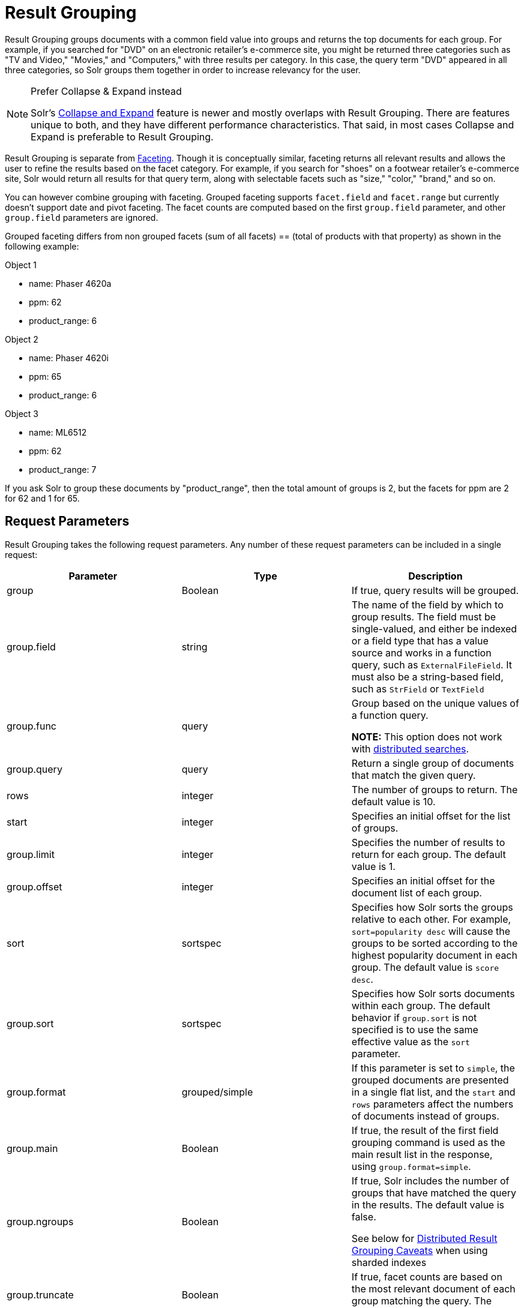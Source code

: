 = Result Grouping
:page-shortname: result-grouping
:page-permalink: result-grouping.html

Result Grouping groups documents with a common field value into groups and returns the top documents for each group. For example, if you searched for "DVD" on an electronic retailer's e-commerce site, you might be returned three categories such as "TV and Video," "Movies," and "Computers," with three results per category. In this case, the query term "DVD" appeared in all three categories, so Solr groups them together in order to increase relevancy for the user.

.Prefer Collapse & Expand instead
[NOTE]
====

Solr's <<collapse-and-expand-results.adoc#collapse-and-expand-results,Collapse and Expand>> feature is newer and mostly overlaps with Result Grouping. There are features unique to both, and they have different performance characteristics. That said, in most cases Collapse and Expand is preferable to Result Grouping.

====

Result Grouping is separate from <<faceting.adoc#faceting,Faceting>>. Though it is conceptually similar, faceting returns all relevant results and allows the user to refine the results based on the facet category. For example, if you search for "shoes" on a footwear retailer's e-commerce site, Solr would return all results for that query term, along with selectable facets such as "size," "color," "brand," and so on.

You can however combine grouping with faceting. Grouped faceting supports `facet.field` and `facet.range` but currently doesn't support date and pivot faceting. The facet counts are computed based on the first `group.field` parameter, and other `group.field` parameters are ignored.

Grouped faceting differs from non grouped facets (sum of all facets) == (total of products with that property) as shown in the following example:

Object 1

* name: Phaser 4620a
* ppm: 62
* product_range: 6

Object 2

* name: Phaser 4620i
* ppm: 65
* product_range: 6

Object 3

* name: ML6512
* ppm: 62
* product_range: 7

If you ask Solr to group these documents by "product_range", then the total amount of groups is 2, but the facets for ppm are 2 for 62 and 1 for 65.

[[ResultGrouping-RequestParameters]]
== Request Parameters

Result Grouping takes the following request parameters. Any number of these request parameters can be included in a single request:

// TODO: This table has cells that won't work with PDF: https://github.com/ctargett/refguide-asciidoc-poc/issues/13

[width="100%",cols="34%,33%,33%",options="header",]
|===
|Parameter |Type |Description
|group |Boolean |If true, query results will be grouped.
|group.field |string |The name of the field by which to group results. The field must be single-valued, and either be indexed or a field type that has a value source and works in a function query, such as `ExternalFileField`. It must also be a string-based field, such as `StrField` or `TextField`
|group.func |query a|
Group based on the unique values of a function query.

*NOTE:* This option does not work with <<ResultGrouping-DistributedResultGroupingCaveats,distributed searches>>.

|group.query |query |Return a single group of documents that match the given query.
|rows |integer |The number of groups to return. The default value is 10.
|start |integer |Specifies an initial offset for the list of groups.
|group.limit |integer |Specifies the number of results to return for each group. The default value is 1.
|group.offset |integer |Specifies an initial offset for the document list of each group.
|sort |sortspec |Specifies how Solr sorts the groups relative to each other. For example, `sort=popularity desc` will cause the groups to be sorted according to the highest popularity document in each group. The default value is `score desc`.
|group.sort |sortspec |Specifies how Solr sorts documents within each group. The default behavior if `group.sort` is not specified is to use the same effective value as the `sort` parameter.
|group.format |grouped/simple |If this parameter is set to `simple`, the grouped documents are presented in a single flat list, and the `start` and `rows` parameters affect the numbers of documents instead of groups.
|group.main |Boolean |If true, the result of the first field grouping command is used as the main result list in the response, using `group.format=simple`.
|group.ngroups |Boolean a|
If true, Solr includes the number of groups that have matched the query in the results. The default value is false.

See below for <<ResultGrouping-DistributedResultGroupingCaveats,Distributed Result Grouping Caveats>> when using sharded indexes

|group.truncate |Boolean |If true, facet counts are based on the most relevant document of each group matching the query. The default value is false.
|group.facet |Boolean a|
Determines whether to compute grouped facets for the field facets specified in facet.field parameters. Grouped facets are computed based on the first specified group. As with normal field faceting, fields shouldn't be tokenized (otherwise counts are computed for each token). Grouped faceting supports single and multivalued fields. Default is false.

**Warning**: There can be a heavy performance cost to this option.

See below for <<ResultGrouping-DistributedResultGroupingCaveats,Distributed Result Grouping Caveats>> when using sharded indexes

|group.cache.percent |integer between 0 and 100 |Setting this parameter to a number greater than 0 enables caching for result grouping. Result Grouping executes two searches; this option caches the second search. The default value is 0. Testing has shown that group caching only improves search time with Boolean, wildcard, and fuzzy queries. For simple queries like term or "match all" queries, group caching degrades performance.
|===

Any number of group commands (`group.field`, `group.func`, `group.query`) may be specified in a single request.

[[ResultGrouping-Examples]]
== Examples

All of the following sample queries work with Solr's "`bin/solr -e techproducts`" example.

[[ResultGrouping-GroupingResultsbyField]]
=== Grouping Results by Field

In this example, we will group results based on the `manu_exact` field, which specifies the manufacturer of the items in the sample dataset.

`http://localhost:8983/solr/techproducts/select?wt=json&indent=true&fl=id,name&q=solr+memory&group=true&group.field=manu_exact`

[source,java]
----
{
...
"grouped":{
  "manu_exact":{
    "matches":6,
    "groups":[{
        "groupValue":"Apache Software Foundation",
        "doclist":{"numFound":1,"start":0,"docs":[
            {
              "id":"SOLR1000",
              "name":"Solr, the Enterprise Search Server"}]
        }},
      {
        "groupValue":"Corsair Microsystems Inc.",
        "doclist":{"numFound":2,"start":0,"docs":[
            {
              "id":"VS1GB400C3",
              "name":"CORSAIR ValueSelect 1GB 184-Pin DDR SDRAM Unbuffered DDR 400 (PC 3200) System Memory - Retail"}]
        }},
      {
        "groupValue":"A-DATA Technology Inc.",
        "doclist":{"numFound":1,"start":0,"docs":[
            {
              "id":"VDBDB1A16",
              "name":"A-DATA V-Series 1GB 184-Pin DDR SDRAM Unbuffered DDR 400 (PC 3200) System Memory - OEM"}]
        }},
      {
        "groupValue":"Canon Inc.",
        "doclist":{"numFound":1,"start":0,"docs":[
            {
              "id":"0579B002",
              "name":"Canon PIXMA MP500 All-In-One Photo Printer"}]
        }},
      {
        "groupValue":"ASUS Computer Inc.",
        "doclist":{"numFound":1,"start":0,"docs":[
            {
              "id":"EN7800GTX/2DHTV/256M",
              "name":"ASUS Extreme N7800GTX/2DHTV (256 MB)"}]
        }
      }
    ]
  }
}
----

The response indicates that there are six total matches for our query. For each of the five unique values of `group.field`, Solr returns a `docList` for that `groupValue` such that the `numFound` indicates the total number of documents in that group, and the top documents are returned according to the implicit default `group.limit=1` and `group.sort=score desc` parameters. The resulting groups are then sorted by the score of the top document within each group based on the implicit `sort=score desc`, and the number of groups returned is limited to the implicit `rows=10`.

We can run the same query with the request parameter `group.main=true`. This will format the results as a single flat document list. This flat format does not include as much information as the normal result grouping query results – notably the `numFound` in each group – but it may be easier for existing Solr clients to parse.

`http://localhost:8983/solr/techproducts/select?wt=json&indent=true&fl=id,name,manufacturer&q=solr+memory&group=true&group.field=manu_exact&group.main=true`

[source,java]
----
{
  "responseHeader":{
    "status":0,
    "QTime":1,
    "params":{
      "fl":"id,name,manufacturer",
      "indent":"true",
      "q":"solr memory",
      "group.field":"manu_exact",
      "group.main":"true",
      "group":"true",
      "wt":"json"}},
  "grouped":{},
  "response":{"numFound":6,"start":0,"docs":[
      {
        "id":"SOLR1000",
        "name":"Solr, the Enterprise Search Server"},
      {
        "id":"VS1GB400C3",
        "name":"CORSAIR ValueSelect 1GB 184-Pin DDR SDRAM Unbuffered DDR 400 (PC 3200) System Memory - Retail"},
      {
        "id":"VDBDB1A16",
        "name":"A-DATA V-Series 1GB 184-Pin DDR SDRAM Unbuffered DDR 400 (PC 3200) System Memory - OEM"},
      {
        "id":"0579B002",
        "name":"Canon PIXMA MP500 All-In-One Photo Printer"},
      {
        "id":"EN7800GTX/2DHTV/256M",
        "name":"ASUS Extreme N7800GTX/2DHTV (256 MB)"}]
  }
}
----

[[ResultGrouping-GroupingbyQuery]]
=== Grouping by Query

In this example, we will use the `group.query` parameter to find the top three results for "memory" in two different price ranges: 0.00 to 99.99, and over 100.

http://localhost:8983/solr/techproducts/select?wt=json&indent=true&fl=name,price&q=memory&group=true&group.query=price:%5B0+TO+99.99%5D&group.query=price:%5B100+TO+*%5D&group.limit=3[`http://localhost:8983/solr/techproducts/select?wt=json&indent=true&fl=name,price&q=memory&group=true&group.query=price:[0+TO+99.99]&group.query=price:[100+TO+*]&group.limit=3`]

[source,java]
----
{
  "responseHeader":{
    "status":0,
    "QTime":42,
    "params":{
      "fl":"name,price",
      "indent":"true",
      "q":"memory",
      "group.limit":"3",
      "group.query":["price:[0 TO 99.99]",
      "price:[100 TO *]"],
      "group":"true",
      "wt":"json"}},
  "grouped":{
    "price:[0 TO 99.99]":{
      "matches":5,
      "doclist":{"numFound":1,"start":0,"docs":[
          {
            "name":"CORSAIR ValueSelect 1GB 184-Pin DDR SDRAM Unbuffered DDR 400 (PC 3200) System Memory - Retail",
            "price":74.99}]
      }},
    "price:[100 TO *]":{
      "matches":5,
      "doclist":{"numFound":3,"start":0,"docs":[
          {
            "name":"CORSAIR  XMS 2GB (2 x 1GB) 184-Pin DDR SDRAM Unbuffered DDR 400 (PC 3200) Dual Channel Kit System Memory - Retail",
            "price":185.0},
          {
            "name":"Canon PIXMA MP500 All-In-One Photo Printer",
            "price":179.99},
          {
            "name":"ASUS Extreme N7800GTX/2DHTV (256 MB)",
            "price":479.95}]
      }
    }
  }
}
----

In this case, Solr found five matches for "memory," but only returns four results grouped by price. This is because one result for "memory" did not have a price assigned to it.

[[ResultGrouping-DistributedResultGroupingCaveats]]
== Distributed Result Grouping Caveats

Grouping is supported for <<solrcloud.adoc#solrcloud,distributed searches>>, with some caveats:

* Currently `group.func` is is not supported in any distributed searches
* `group.ngroups` and `group.facet` require that all documents in each group must be co-located on the same shard in order for accurate counts to be returned. <<shards-and-indexing-data-in-solrcloud.adoc#shards-and-indexing-data-in-solrcloud,Document routing via composite keys>> can be a useful solution in many situations.
